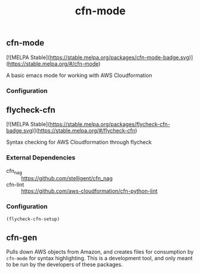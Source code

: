 #+TITLE: cfn-mode

[[https://gitlab.com/worr/cfn-mode][https://gitlab.com/worr/cfn-mode/badges/master/pipeline.svg]]

** cfn-mode

[[https://melpa.org/#/cfn-mode][file:https://melpa.org/packages/cfn-mode-badge.svg]]
[![MELPA Stable](https://stable.melpa.org/packages/cfn-mode-badge.svg)](https://stable.melpa.org/#/cfn-mode)

A basic emacs mode for working with AWS Cloudformation

*** Configuration

** flycheck-cfn

[[https://melpa.org/#/flycheck-cfn][file:https://melpa.org/packages/flycheck-cfn-badge.svg]]
[![MELPA Stable](https://stable.melpa.org/packages/flycheck-cfn-badge.svg)](https://stable.melpa.org/#/flycheck-cfn)

Syntax checking for AWS Cloudformation through flycheck

*** External Dependencies

- cfn_nag :: [[https://github.com/stelligent/cfn_nag]]
- cfn-lint :: [[https://github.com/aws-cloudformation/cfn-python-lint]]

*** Configuration

#+begin_src emacs-lisp
(flycheck-cfn-setup)
#+end_src

** cfn-gen

Pulls down AWS objects from Amazon, and creates files for consumption by
~cfn-mode~ for syntax highlighting. This is a development tool, and only meant
to be run by the developers of these packages.
